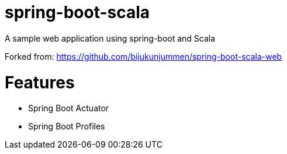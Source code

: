 = spring-boot-scala

A sample web application using spring-boot and Scala

Forked from: https://github.com/bijukunjummen/spring-boot-scala-web

= Features
  - Spring Boot Actuator
  - Spring Boot Profiles

